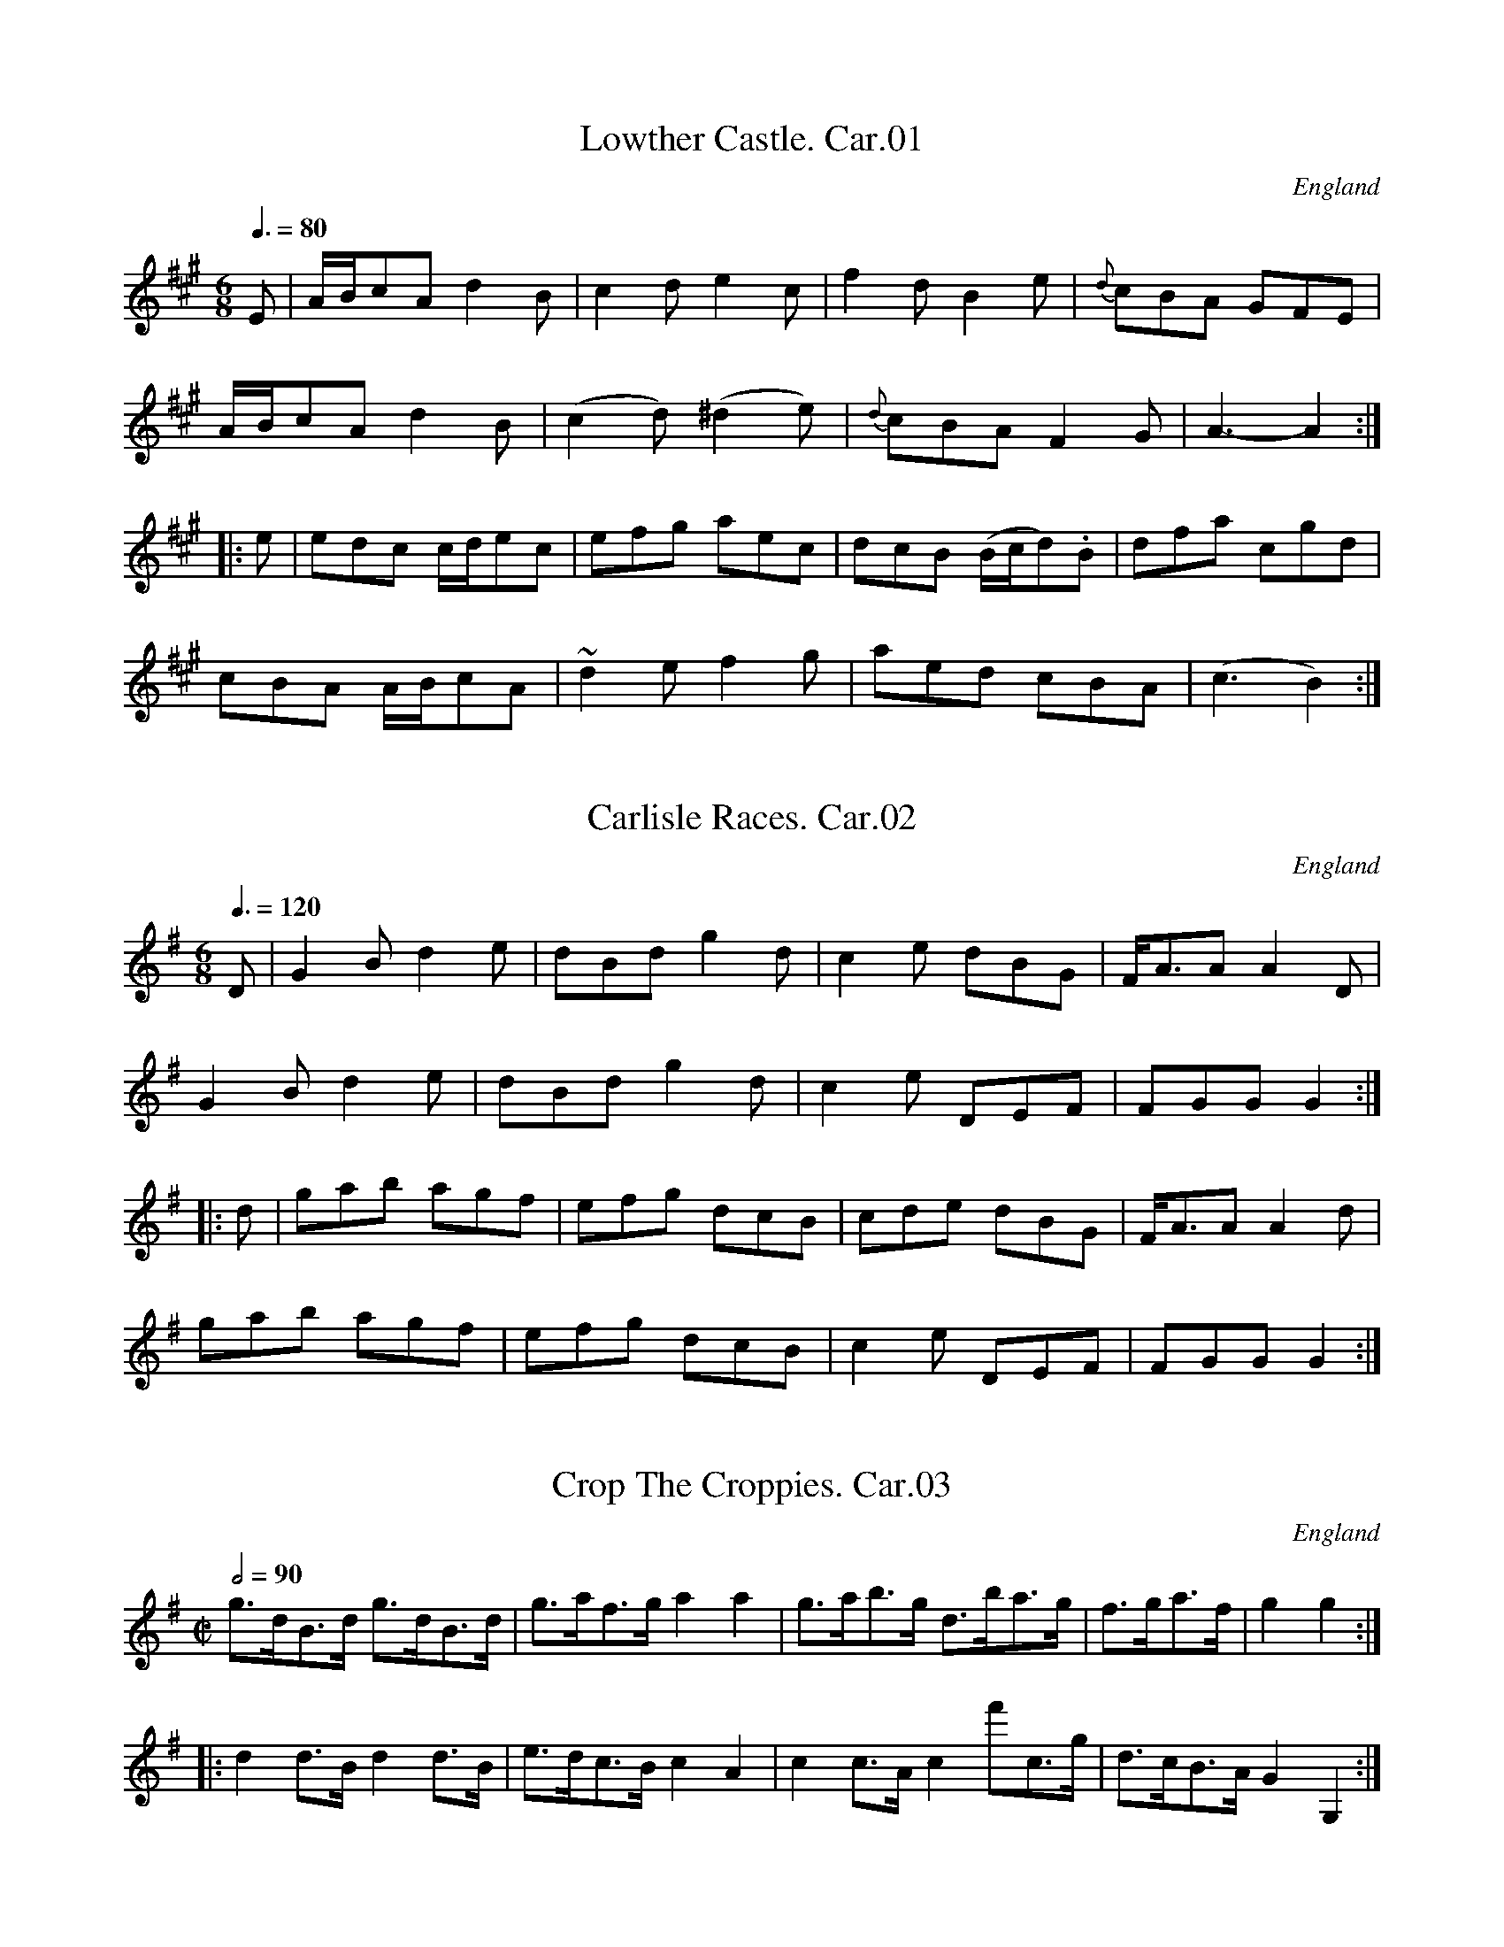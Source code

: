 %abc
%%abc-alias Carlisle MS, 1810, UK Carlisle,Cumbria, VWML part of QM9732
%%abc-creator ABCexplorer 1.3.4 [17/12/2008]
%%abc-edited-by www.village-music-project.org.uk
%VMP.Chris Partington
%Revised 17/10/2005
%Revised again 11/2008
%Revised again 12/2009

X:1
T:Lowther Castle. Car.01
M:6/8
L:1/8
Q:3/8=80
S:CarlisleMS,Anon.c1812.AGG’s transcription
R:.Air
O:England
A:Carlisle
Z:vmp.Chris Partington
K:A
E|A/B/cA d2B|c2d e2c|f2d B2e|{d}cBA GFE|!
A/B/cA d2B|(c2d) (^d2e)|{d}cBA F2G|A3-A2:|!
|:e|edc c/d/ec|efg aec|dcB (B/c/d).B|dfa c’gd|!
cBA A/B/cA|~d2e f2g|aed cBA|(c3 B2):|

X:2
T:Carlisle Races. Car.02
M:6/8
L:1/8
Q:3/8=120
S:CarlisleMS,Anon.c1812.AGG’s transcription
R:.jig
O:England
A:Carlisle
Z:vmp.Chris Partington
K:G
D|G2B d2e|dBd g2d|c2e dBG|F<AA A2D|!
G2B d2e|dBd g2d|c2e DEF|FGG G2:|!
|:d|gab agf|efg dcB|cde dBG|F<AA A2d|!
gab agf|efg dcB|c2e DEF|FGG G2:|

X:3
T:Crop The Croppies. Car.03
M:C|
L:1/8
Q:1/2=90
S:CarlisleMS,Anon.c1812.AGG’s transcription
R:.Country dance
O:England
A:Carlisle
Z:vmp.Chris Partington
K:G
g>dB>d g>dB>d |g>af>g a2a2|g>ab>g d’>ba>g|f>ga>f|g2g2:|!
|:d2d>B d2d>B|e>dc>B c2A2|c2c>A c2″^’or f'”c>g|d>cB>A G2G,2:|

X:4
T:New Grand O.P. Dance,The. Car.04
M:2/4
L:1/8
Q:1/2=30
S:CarlisleMS,Anon.c1812.AGG’s transcription
R:.Country Dance
O:England
A:Carlisle
N:Doesn’t work in PlayQabc!!
Z:vmp.Chris Partington
K:C
e|ce c((3c/d/e/)|((3f/g/f/) ((3e/d/c/) de|\
ce c((3c/d/e/)|((3d/e/d/) ((3c/B/A/) Ge|!
ce c((3c/d/e/)|((3f/g/f/) ((3e/d/c/) de|\
ce c((3c/d/e/)|”_qu’s in MS”d/g/ ((3^f/g/a/) g2||!
{ag^f}g {ag^f}g {ag^f}g {ag^f}g |{ag^f}g ((3g/a/b/) c’g|\
{ag^f}g {ag^f}g {ag^f}g {ag^f}g |((3g/a/g/) ((3f/e/d/) cc|]

X:5
T:Recovery,The. Car.05
M:4/4
L:1/8
Q:120
S:CarlisleMS,Anon.c1812.AGG’s transcription
R:.Country Dance
O:England
A:Carlisle
Z:vmp.Chris Partington
K:Bb
FBFB|{d}c/B/c/d/ c2|fecA |{c}B/A/B/c/ “^’etc'”B2|]

X:6
T:Persian Dance. Car.06
T:Richards or the.. Car.06
T:Galopede,aka. Car.06
M:2/4
L:1/16
Q:1/4=120
S:CarlisleMS,Anon.c1812.AGG’s transcription
R:.Gallop
O:England
A:Carlisle
Z:vmp.Chris Partington
K:G
dc|B2Bc A2AB|G2G2G2 AB|cBcd BABc|A2A2A2 d2|!
B2Bc A2AB|G2G2G2 AB|c2AG FGAB|G2G2G2:|!
|:dc|B2gf e2ed|dcBc A2 dc|B2gf edcB|.A2.A2.A2 dc|!
B2gf e2ed|dcBc A2 dc|BdBG AcBA|G2G2G2:|!
|:Bc|d2d2d2g2|d2d2d2g2|d2d2 .e.d.c.B|A2A2A2 Bc|!
d2d2d2g2|d2d2d2g2|d2B2 dcBA|G2G2G2:|

X:7
T:Spanish Patriots,1810,The. Car.07
M:C|
L:1/8
Q:1/2=80
S:CarlisleMS,Anon.c1812.AGG’s transcription
R:.Hornpipe
O:England
A:Carlisle
N:Very early for dotted hornpipe (see also Miss Gayton’s).CGP.
Z:vmp.Chris Partington
K:D
((3ABc)|d>cd>A F>AF>A|d>cd>A F2(d/e/f)|g>fg>e f>ef>d|c2A2 A2f>e|!
d>cd>A F>AF>A|d>cd>A F2(d/e/f)|g>fg>e f>ef>d|A2d2 d2:|!
|:f>g|a3f a>fa>f|b>gb>g e2f>g|a3f ((3bag) ((3fed)|c2A2 A2f>g|!
a3f a>fa>f|b>gb>g e2f>g|a>fa>f b>ge>c|A2d2 d2:|

X:8
T:Morgiana in Spain in Ld. Wellington’s Camp. Car.08
M:6/8
L:1/8
Q:3/8=110
S:CarlisleMS,Anon.c1812.AGG’s transcription
R:.Jig
O:England
A:Carlisle
N:Repeats vague, and “B.G.” written at end..CGP..
Z:vmp.Chris Partington
K:Bb
D2E F2B|D2E F2B|G2G c2B|AcB AGF|!
D2E F2B|D2E F2B|G2c AGA|B2B “^cr”B3:|!
|:c2B A2d|c2B A2d|c2B A2G|F2F F2d|!
c2B A2d|c2B A2d|cdB ABG|FGE DFC:|

X:9
T:Birthday of the Little Doctor,The. Car.09
T:?
M:6/8
L:1/8
Q:3/8=120
S:CarlisleMS,Anon.c1812.AGG’s transcription
R:.Jig
O:England
A:Carlisle
Z:vmp.Chris Partington
K:Eb
B/A/|GBe GBe|c3 f2e|dcB Bcd|e3 g2B/A/|!
GBe GBe|c3 f2e|dcB Bcd|e2z z2||!
b/a/|g2b f2b|e2b d2b|ggb ffb|{b}aga b2b|!
e2e e2e|a2a g2g|f>ef d>cd|e2z z2|]

X:10
T:Richardly Quickstep,The. Car.10
T:Davy Davy Nick Nack,aka. Car.10
M:2/4
L:1/16
Q:1/4=110
S:CarlisleMS,Anon.c1812.AGG’s transcription
O:England
A:Carlisle
Z:vmp.Chris Partington
K:Bb
{c}BABc d2d2|{c}BABc d2d2|fede c2c2|fede c2c2|!
{c}BABc d2d2|{c}BABc d2d2|egfe dcBA|B2B2 B4:|!
|:f2f2 d2d2|b2b2 f4|fede c2c2|fede c2c2|!
{g}f2=ef d2d2|b2b2 f4|egfe dcBA|B2B2 B4:|

X:11
T:Mrs Tilney Long’s Waltz,1812. Car.11
M:3/8
L:1/16
Q:3/8=50
S:CarlisleMS,Anon.c1812.AGG’s transcription
R:.Waltz
O:England
A:Carlisle
Z:vmp.Chris Partington
K:G
dc|.B2(BA).B2|.B2(BA).B2|c2cdec|Bdg2 dc|!
.B2(BA).B2|.B2(BA).B2|A2BdcA|G4:|!
AG|FAdfaf|dAfdaf|age^cAc|dAfda2|!
FAdfaf|dAfdaf|a^g=gfge|d4|]

X:12
T:Cumberland Reel,The. Car.12
M:C
L:1/8
Q:1/2=100
S:CarlisleMS,Anon.c1812.AGG’s transcription
R:.Reel
O:England
A:Carlisle
Z:vmp.Chris Partington
K:Bb
F|B2bg f(dcB)|AFcF dFcF|B2bg f(dcB)|FBAc dBB:|!
|:c|BGFE DFFD|ECC=B cGGA|BGFE DEFD|B,BAc dB B:|

X:13
T:Savage Dance,The. Car.13
M:C|
L:1/8
Q:1/2=80
S:CarlisleMS,Anon.c1812.AGG’s transcription
R:.Reel
O:England
A:Carlisle
Z:vmp.Chris Partington
K:D
D3A FADA|E2A,2 D/C/D/E/ DA,|D3A FADA|E2C2 “^Fin”D4:|!
F3G AFDd|B2GB AFED|F3G AFDd|B2G2 “^DC”A4||!
D3A FADA|E2A,2 D/C/D/E/ DA,|D3A FAFD|E2A,2 D4|]

X:14
T:Edenside Rangers Quick March,The. Car.14
M:6/8
L:1/8
Q:3/8=145
S:CarlisleMS,Anon.c1812.AGG’s transcription
R:.Quickstep
O:England
A:Carlisle
Z:vmp.Chris Partington
K:Bb
F|B2d B2B|B2d B2d|d2f d2d|d2f d2f|!
{c’}bag {g}f2d|{c’}bag {g}f2d|{d}c2c c2c|{B}c2f edc|!
B2d B2B|B2d B2d|d2f d2d|d2f d2f|!
{c’}bag {g}f2d|{c’}bag {g}f2d|{d}c2B {B}AGA|{A}B2B B2||!
f|d2B f2f|d2B {g}f2f|bag fed|{d}c2c c2f|!
d2B f2f|d2B {g}f2f|fba bg=e|fgf “^DC”edc||!
f2f f2a|{c’}b3 z2a|{a}g2g a2b|{d}c’3 z2b|!
a2a c’2a|g2g b2g|aba gf=e|fgf “^DC”egf|]

X:15
T:Miller of Drone,The. Car.15
M:C
L:1/8
Q:1/4=120
C:”No 2 in Irwin’s Folio MS”
S:CarlisleMS,Anon.c1812.AGG’s transcription
R:.Air
O:England
A:Carlisle
N:AGG writes at the end “repeat varied BG?” but I think it must be “D.C.”
Z:vmp.Chris Partington
K:A
c/B/|A<FF>A EFEC|E<Ed>c B2{d}Bc/B/|A<FF>A EFEC|DFEG {fed}A2 Ac/B/|!
A<FF>A EFEC|E<Ed>c B2{d}Bc/B/|A<FF>A EFEC|E<EF>G A2 A||!
f|e<cc>d ee f/e/d/c/|e<cc>e f2fg/a/|e<cc>d ee f/e/d/c/|”_repeat varied BG?”d>Be>A F2Ff|

X:16
T:Farewell To Low House. Car.16
T:?
M:6/8
L:1/8
Q:3/8=100
S:CarlisleMS,Anon.c1812.AGG’s transcription
R:.Air
O:England
A:Carlisle
Z:vmp.Chris Partington
K:G
g|dBG G>AB|E2E E2c|AFD DEF|G2G G2g|!
dBG B>dd|E2E E2c|AFD DEF|G3 G2||!
g/a/|bgb afd|efg {fga}g>fe|dBg dBG|AFD D2g/a/|!
bgb afd|efg {fga}g>fe|faf ge^c|d2d de=f|!
e).c.e (dB).d|cac BgB|Ace dBG|FAF DEF|!
GAB EFG|ABc de(f|g).d.B (cA).F|G3 G2|]

X:17
T:Trip To Netherby,A. Car.17
M:6/8
L:1/8
Q:3/8=80
C:”by Mr Hill”
S:CarlisleMS,Anon.c1812.AGG’s transcription
R:.Air
O:England
A:Carlisle
N:AGG says” not well noted, many notes being doubtful”..
Z:vmp.Chris Partington
K:D
F2G Add|Bdd AFD|F2G Add|c2e A2G|!
F2G Add|Bdd AFD|EFE FGA|G2B E3:|!
|:df/e/d/c/ cde|eg/f/e/d/ efg|fa/g/f/e/ {e}dcd|ce/d/c/B/ ABc|!
df/e/d/c/ cde|eg/f/e/d/ efg|fad ged|a2A “^Qa Capo”A3:|

X:18
T:Marchioness of Douglass’ Favourite. Car.18
M:6/8
L:1/8
Q:3/8=120
S:CarlisleMS,Anon.c1812.AGG’s transcription
R:.Jig
O:England
A:Carlisle
Z:vmp.Chris Partington
K:C
c/d/|ecA G2G|(G3 E2) c|GEc GEc|{cd}e3 d2e|!
ecA G2G|G3 E2a|gec BGB|c3 c2||!
f|e2g gag|gag g2f|e2f gaf|e3 d2f|!
e2g gag|c’2g g2f|edc B2c/d/|c3 c2|]

X:19
T:Morgiana in France. Car.19
M:6/8
L:1/8
Q:3/8=120
S:CarlisleMS,Anon.c1812.AGG’s transcription
R:.Jig
O:England
A:Carlisle
Z:vmp.Chris Partington
K:Bb
de|fgf fdB|cdc cAF|GAB cdc|cAF F2d/e/|!
fgf fdB|cdc cAF|Gee dcf|dBB B2||!
A/B/|cFF cFF|ecA Abc|ded fdB|{c}BAB cAF|!
cFF cFF|ecB ABc|dfb gec|dBB B2|]

X:20
T:Miss Gayton’s Hornpipe. Car.20
M:C
L:1/8
Q:1/2=90
S:CarlisleMS,Anon.c1812.AGG’s transcription
R:.Hornpipe
O:England
A:Carlisle
Z:vmp.Chris Partington
K:G
d>c|B>dg>f g2d>c|B>dg>f g2d>c|B>ba>g f>ed>^c|d>fa>g f>ed>c|!
B>dg>f g2d>c|B>dg>f g2g>f|e>fg>a f>ga>b|g>fg>a g2:|!
g>a|b>ab>ga2f2|g>fg>e d2B2|c>de>c B>cd>B|A>GA>B A2g>a|!
b>ab>g a2f2|g>fg>e d2g>f|e>fg>a f>ga>b|g>fg>a g2:|

X:21
T:Flim’s Castle. Car.21
M:2/4
L:1/16
Q:1/4=100
C:”A Country Dance”
S:CarlisleMS,Anon.c1812.AGG’s transcription
R:.Country Dance
O:England
A:Carlisle
Z:vmp.Chris Partington
K:Bb
fe|dffd cedc|d2B2B2 gf|e2ed c2cB|ABcA F2fe|!
dffd cedc|d2B2B2 ba|g2gf =efge|f2F2F2||!
f2|{a}b2f2d2f2|{f}e2c2A2F2|B2d2f2b2|abc’a fgaf|!
{a}b2f2d2f2|{f}e2c2A2F2|Bcdc fgag|b2b2b2 f=e|!
f2B2b2B2|c’bag fedf|f2d2b2ab|abc’a f2f=e|!
f2B2b2B2|c’bag fedc|dfed cgfA|Bcde”^DC” fgab|]

X:22
T:Light Company’s Quick March,The. Car.22
M:6/8
L:1/8
Q:3/8=120
S:CarlisleMS,Anon.c1812.AGG’s transcription
R:.Quickstep
O:England
A:Carlisle
Z:vmp.Chris Partington
K:A
E|A2A A2c|B2G F2G|A2A c2A|B3 B2c|!
A2A A2E|G2A B2c|E2B G2E|A3 “_sic”A3||!
e2|a2e agb|a2f e2c|A2A c2e|f2B B2g|!
a2e agb|a2f e2c|E2 E EFG|A3 A2e|!
a2e agb|a2f e2c|A2A c2e|f2B B2d|!
c2e e2a|d2f f2b|g2e efg|a3 a2|]
W:This has a bass part.

X:23
T:Madame Catalani’s Waltz. Car.23
M:3/8
L:1/8
Q:3/8=30
S:CarlisleMS,Anon.c1812.AGG’s transcription
O:England
A:Carlisle
Z:vmp.Chris Partington
K:G
D|G2B|d2g|GGB|AFD|!
G2B|d2g|”_last bar misssing from MS”d/e/d/c/B/A/|G2:|!
|:A|d2f| a2f|a/^g/=g/f/g/e/|fdA|!
d2f|a2f|a/^g/=g/f/g/e/|d2:|
